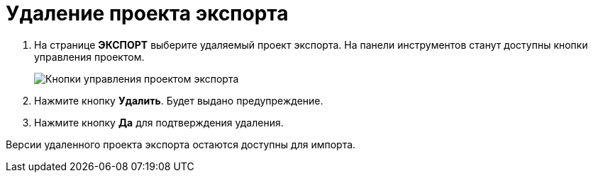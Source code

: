 = Удаление проекта экспорта

. На странице *ЭКСПОРТ* выберите удаляемый проект экспорта. На панели инструментов станут доступны кнопки управления проектом.
+
image::projectOfExportToolbar.png[Кнопки управления проектом экспорта]
. Нажмите кнопку *Удалить*. Будет выдано предупреждение.
. Нажмите кнопку *Да* для подтверждения удаления.

Версии удаленного проекта экспорта остаются доступны для импорта.
